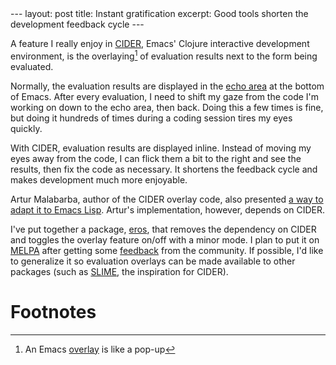 #+OPTIONS: toc:nil num:nil

#+BEGIN_HTML
---
layout: post
title: Instant gratification
excerpt: Good tools shorten the development feedback cycle
---
#+END_HTML

A feature I really enjoy in [[https://github.com/clojure-emacs/cider][CIDER]], Emacs' Clojure interactive development environment, is the overlaying[fn:1] of evaluation results next to the form being evaluated.

Normally, the evaluation results are displayed in the [[https://www.gnu.org/software/emacs/manual/html_node/emacs/Echo-Area.html][echo area]] at the bottom of Emacs. After every evaluation, I need to shift my gaze from the code I'm working on down to the echo area, then back. Doing this a few times is fine, but doing it hundreds of times during a coding session tires my eyes quickly.

With CIDER, evaluation results are displayed inline. Instead of moving my eyes away from the code, I can flick them a bit to the right and see the results, then fix the code as necessary. It shortens the feedback cycle and makes development much more enjoyable.

Artur Malabarba, author of the CIDER overlay code, also presented [[http://endlessparentheses.com/eval-result-overlays-in-emacs-lisp.html][a way to adapt it to Emacs Lisp]]. Artur's implementation, however, depends on CIDER.

I've put together a package, [[https://github.com/xiongtx/eros][eros]], that removes the dependency on CIDER and toggles the overlay feature on/off with a minor mode. I plan to put it on [[https://melpa.org/#/][MELPA]] after getting some [[https://www.reddit.com/r/emacs/comments/5iw5ml/eros_evaluation_result_overlays_for_emacs_lisp/][feedback]] from the community. If possible, I'd like to generalize it so evaluation overlays can be made available to other packages (such as [[https://github.com/slime/slime][SLIME]], the inspiration for CIDER).

* Footnotes

[fn:1] An Emacs [[https://www.gnu.org/software/emacs/manual/html_node/elisp/Overlays.html][overlay]] is like a pop-up
